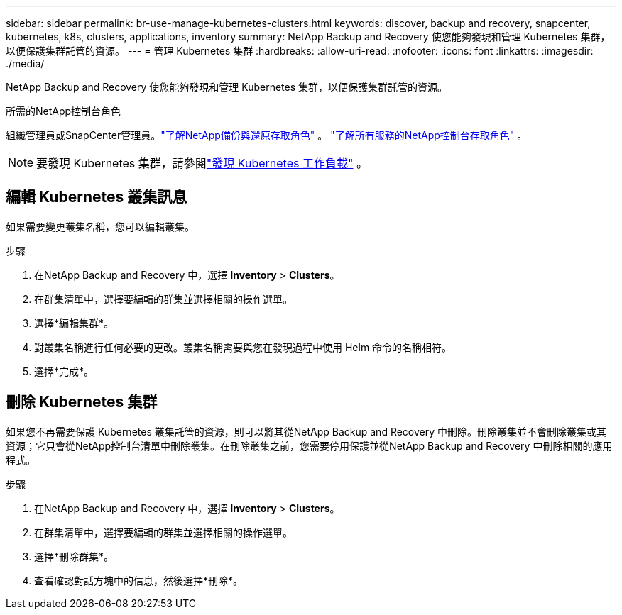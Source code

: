 ---
sidebar: sidebar 
permalink: br-use-manage-kubernetes-clusters.html 
keywords: discover, backup and recovery, snapcenter, kubernetes, k8s, clusters, applications, inventory 
summary: NetApp Backup and Recovery 使您能夠發現和管理 Kubernetes 集群，以便保護集群託管的資源。 
---
= 管理 Kubernetes 集群
:hardbreaks:
:allow-uri-read: 
:nofooter: 
:icons: font
:linkattrs: 
:imagesdir: ./media/


[role="lead"]
NetApp Backup and Recovery 使您能夠發現和管理 Kubernetes 集群，以便保護集群託管的資源。

.所需的NetApp控制台角色
組織管理員或SnapCenter管理員。link:reference-roles.html["了解NetApp備份與還原存取角色"] 。 https://docs.netapp.com/us-en/console-setup-admin/reference-iam-predefined-roles.html["了解所有服務的NetApp控制台存取角色"^] 。


NOTE: 要發現 Kubernetes 集群，請參閱link:br-start-discover.html["發現 Kubernetes 工作負載"] 。



== 編輯 Kubernetes 叢集訊息

如果需要變更叢集名稱，您可以編輯叢集。

.步驟
. 在NetApp Backup and Recovery 中，選擇 *Inventory* > *Clusters*。
. 在群集清單中，選擇要編輯的群集並選擇相關的操作選單。
. 選擇*編輯集群*。
. 對叢集名稱進行任何必要的更改。叢集名稱需要與您在發現過程中使用 Helm 命令的名稱相符。
. 選擇*完成*。




== 刪除 Kubernetes 集群

如果您不再需要保護 Kubernetes 叢集託管的資源，則可以將其從NetApp Backup and Recovery 中刪除。刪除叢集並不會刪除叢集或其資源；它只會從NetApp控制台清單中刪除叢集。在刪除叢集之前，您需要停用保護並從NetApp Backup and Recovery 中刪除相關的應用程式。

.步驟
. 在NetApp Backup and Recovery 中，選擇 *Inventory* > *Clusters*。
. 在群集清單中，選擇要編輯的群集並選擇相關的操作選單。
. 選擇*刪除群集*。
. 查看確認對話方塊中的信息，然後選擇*刪除*。

